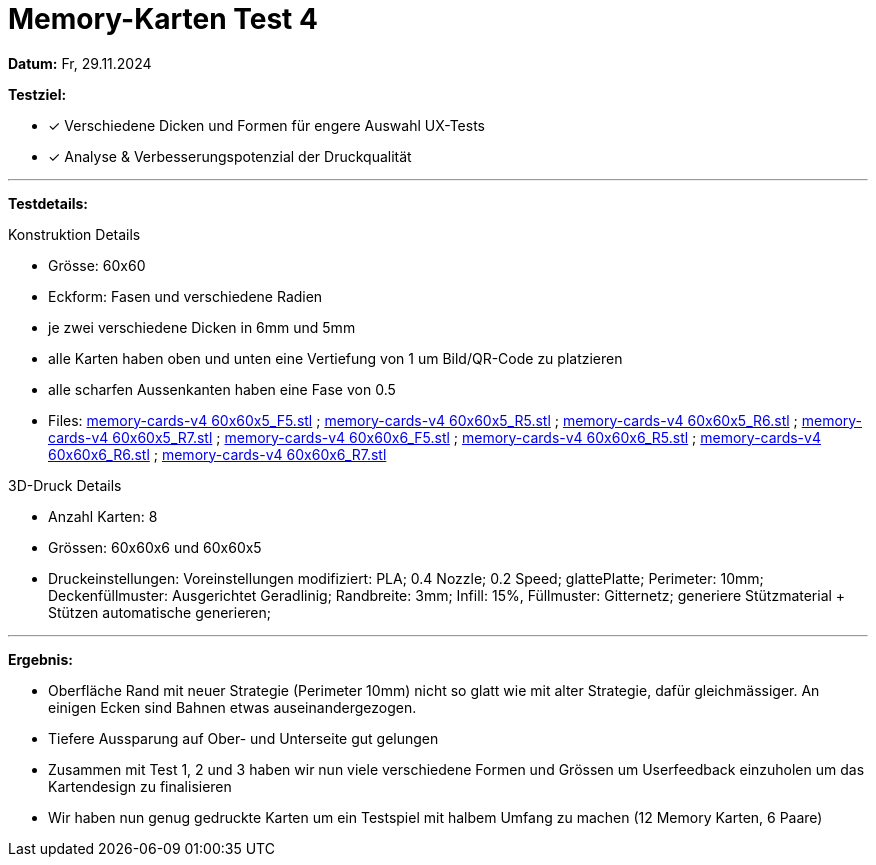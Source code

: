 = Memory-Karten Test 4

*Datum:* Fr, 29.11.2024

*Testziel:*

- [x] Verschiedene Dicken und Formen für engere Auswahl UX-Tests
- [x] Analyse & Verbesserungspotenzial der Druckqualität

'''

*Testdetails:*

Konstruktion Details

- Grösse: 60x60
- Eckform: Fasen und verschiedene Radien
- je zwei verschiedene Dicken in 6mm und 5mm
- alle Karten haben oben und unten eine Vertiefung von 1 um Bild/QR-Code zu platzieren
- alle scharfen Aussenkanten haben eine Fase von 0.5
- Files: xref:3D_Files/memory-cards-v4 60x60x5_F5.stl[memory-cards-v4 60x60x5_F5.stl] ; xref:3D_Files/memory-cards-v4 60x60x5_R5.stl[memory-cards-v4 60x60x5_R5.stl] ; xref:3D_Files/memory-cards-v4 60x60x5_R6.stl[memory-cards-v4 60x60x5_R6.stl] ; xref:3D_Files/memory-cards-v4 60x60x5_R7.stl[memory-cards-v4 60x60x5_R7.stl] ; xref:3D_Files/memory-cards-v4 60x60x6_F5.stl[memory-cards-v4 60x60x6_F5.stl] ; xref:3D_Files/memory-cards-v4 60x60x6_R5.stl[memory-cards-v4 60x60x6_R5.stl] ; xref:3D_Files/memory-cards-v4 60x60x6_R6.stl[memory-cards-v4 60x60x6_R6.stl] ; xref:3D_Files/memory-cards-v4 60x60x6_R7.stl[memory-cards-v4 60x60x6_R7.stl]

3D-Druck Details

- Anzahl Karten: 8
- Grössen: 60x60x6 und 60x60x5
- Druckeinstellungen: Voreinstellungen modifiziert: PLA; 0.4 Nozzle; 0.2 Speed; glattePlatte; Perimeter: 10mm; Deckenfüllmuster: Ausgerichtet Geradlinig; Randbreite: 3mm; Infill: 15%, Füllmuster: Gitternetz; generiere Stützmaterial + Stützen automatische generieren;


'''

*Ergebnis:*

- Oberfläche Rand mit neuer Strategie (Perimeter 10mm) nicht so glatt wie mit alter Strategie, dafür gleichmässiger. An einigen Ecken sind Bahnen etwas auseinandergezogen.
- Tiefere Aussparung auf Ober- und Unterseite gut gelungen
- Zusammen mit Test 1, 2 und 3 haben wir nun viele verschiedene Formen und Grössen um Userfeedback einzuholen um das Kartendesign zu finalisieren
- Wir haben nun genug gedruckte Karten um ein Testspiel mit halbem Umfang zu machen (12 Memory Karten, 6 Paare)

